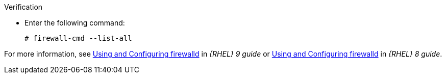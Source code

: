 .Verification
* Enter the following command:
+
[options="nowrap"]
----
# firewall-cmd --list-all
----

ifndef::foreman-deb[]
For more information, see https://access.redhat.com/documentation/en-us/red_hat_enterprise_linux/9/html/configuring_firewalls_and_packet_filters/using-and-configuring-firewalld_firewall-packet-filters[Using and Configuring firewalld] in _{RHEL} 9 guide_ or https://access.redhat.com/documentation/en-us/red_hat_enterprise_linux/8/html/securing_networks/using-and-configuring-firewalld_securing-networks[Using and Configuring firewalld] in _{RHEL} 8 guide_.
endif::[]
